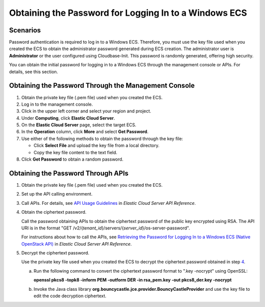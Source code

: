 Obtaining the Password for Logging In to a Windows ECS
======================================================

Scenarios
---------

Password authentication is required to log in to a Windows ECS. Therefore, you must use the key file used when you created the ECS to obtain the administrator password generated during ECS creation. The administrator user is **Administrator** or the user configured using Cloudbase-Init. This password is randomly generated, offering high security.

You can obtain the initial password for logging in to a Windows ECS through the management console or APIs. For details, see this section.

Obtaining the Password Through the Management Console
-----------------------------------------------------

#. Obtain the private key file (.pem file) used when you created the ECS.
#. Log in to the management console.
#. Click |image1| in the upper left corner and select your region and project.
#. Under **Computing**, click **Elastic Cloud Server**.
#. On the **Elastic Cloud Server** page, select the target ECS.
#. In the **Operation** column, click **More** and select **Get Password**.
#. Use either of the following methods to obtain the password through the key file:

   -  Click **Select File** and upload the key file from a local directory.
   -  Copy the key file content to the text field.

#. Click **Get Password** to obtain a random password.

Obtaining the Password Through APIs
-----------------------------------

#. Obtain the private key file (.pem file) used when you created the ECS.

#. Set up the API calling environment.

#. Call APIs. For details, see `API Usage Guidelines <https://docs.otc.t-systems.com/api/ecs/en-us_topic_0020805967.html>`__ in *Elastic Cloud Server API Reference*.

#. Obtain the ciphertext password.

   Call the password obtaining APIs to obtain the ciphertext password of the public key encrypted using RSA. The API URI is in the format "GET /v2/{*tenant_id*}/servers/{*server_id*}/os-server-password".

   |image2|

   For instructions about how to call the APIs, see `Retrieving the Password for Logging In to a Windows ECS (Native OpenStack API) <https://docs.otc.t-systems.com/api/ecs/en-us_topic_0031176553.html>`__ in *Elastic Cloud Server API Reference*.

#. Decrypt the ciphertext password.

   Use the private key file used when you created the ECS to decrypt the ciphertext password obtained in step `4 <#EN-US_TOPIC_0031107266__li5770130102852>`__.

   a. Run the following command to convert the ciphertext password format to ".key -nocrypt" using OpenSSL:

      **openssl pkcs8 -topk8 -inform PEM -outform DER -in rsa_pem.key -out pkcs8_der.key -nocrypt**

   b. Invoke the Java class library **org.bouncycastle.jce.provider.BouncyCastleProvider** and use the key file to edit the code decryption ciphertext.



.. |image1| image:: /_static/images/en-us_image_0210779229.png

.. |image2| image:: /_static/images/note_3.0-en-us.png
